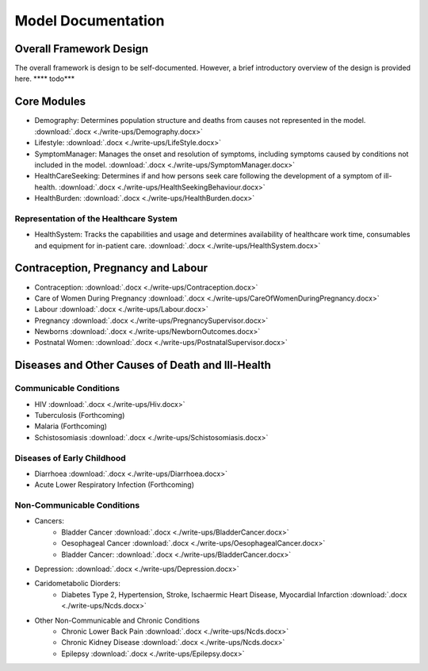 
====================
Model Documentation
====================

Overall Framework Design
========================
The overall framework is design to be self-documented. However, a brief introductory overview of the design is provided here.
**** todo***

Core Modules
============
* Demography: Determines population structure and deaths from causes not represented in the model. :download:`.docx <./write-ups/Demography.docx>`
* Lifestyle: :download:`.docx <./write-ups/LifeStyle.docx>`
* SymptomManager: Manages the onset and resolution of symptoms, including symptoms caused by conditions not included in the model. :download:`.docx <./write-ups/SymptomManager.docx>`
* HealthCareSeeking: Determines if and how persons seek care following the development of a symptom of ill-health. :download:`.docx <./write-ups/HealthSeekingBehaviour.docx>`
* HealthBurden: :download:`.docx <./write-ups/HealthBurden.docx>`

Representation of the Healthcare System
---------------------------------------
* HealthSystem: Tracks the capabilities and usage and determines availability of healthcare work time, consumables and equipment for in-patient care. :download:`.docx <./write-ups/HealthSystem.docx>`


Contraception, Pregnancy and Labour
===================================
* Contraception: :download:`.docx <./write-ups/Contraception.docx>`

* Care of Women During Pregnancy :download:`.docx <./write-ups/CareOfWomenDuringPregnancy.docx>`

* Labour :download:`.docx <./write-ups/Labour.docx>`

* Pregnancy :download:`.docx <./write-ups/PregnancySupervisor.docx>`

* Newborns :download:`.docx <./write-ups/NewbornOutcomes.docx>`

* Postnatal Women: :download:`.docx <./write-ups/PostnatalSupervisor.docx>`


Diseases and Other Causes of Death and Ill-Health
=================================================

Communicable Conditions
-----------------------
* HIV :download:`.docx <./write-ups/Hiv.docx>`

* Tuberculosis (Forthcoming)

* Malaria (Forthcoming)

* Schistosomiasis :download:`.docx <./write-ups/Schistosomiasis.docx>`

Diseases of Early Childhood
-----------------------
* Diarrhoea :download:`.docx <./write-ups/Diarrhoea.docx>`

* Acute Lower Respiratory Infection (Forthcoming)


Non-Communicable Conditions
-----------------------

* Cancers:
    * Bladder Cancer :download:`.docx <./write-ups/BladderCancer.docx>`
    * Oesophageal Cancer :download:`.docx <./write-ups/OesophagealCancer.docx>`
    * Bladder Cancer: :download:`.docx <./write-ups/BladderCancer.docx>`

* Depression: :download:`.docx <./write-ups/Depression.docx>`


* Caridometabolic Diorders:
    * Diabetes Type 2, Hypertension, Stroke, Ischaermic Heart Disease, Myocardial Infarction :download:`.docx <./write-ups/Ncds.docx>`

* Other Non-Communicable and Chronic Conditions
    * Chronic Lower Back Pain :download:`.docx <./write-ups/Ncds.docx>`

    * Chronic Kidney Disease :download:`.docx <./write-ups/Ncds.docx>`

    * Epilepsy :download:`.docx <./write-ups/Epilepsy.docx>`



